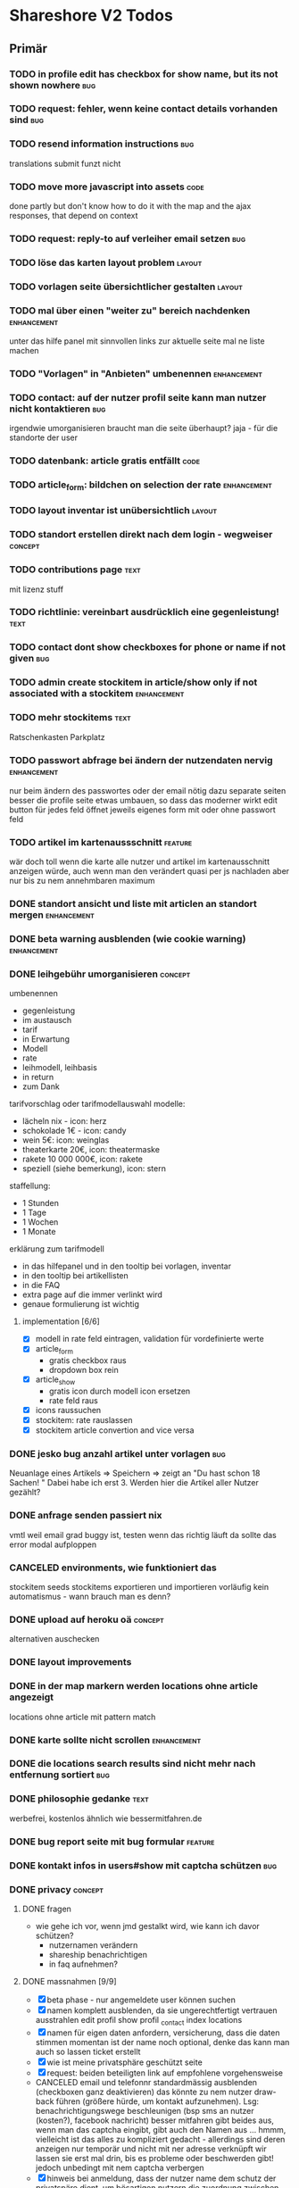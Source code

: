 #+TODO: TODO(t) NEXT(n) WAITING(w) SOMEDAYS(s) ONTURN(o) REOPENED(r) | DONE(d) FORWARDED(f) CANCELED(c)
#+TAGS: bug feature enhancement text layout concept code

* Shareshore V2 Todos
** Primär
*** TODO in profile edit has checkbox for show name, but its not shown nowhere :bug:
*** TODO request: fehler, wenn keine contact details vorhanden sind     :bug:
*** TODO resend information instructions                                :bug:
    translations
    submit funzt nicht
*** TODO move more javascript into assets                              :code:
    done partly but don't know how to do it with the map and the ajax responses, that depend on context
*** TODO request: reply-to auf verleiher email setzen                   :bug:
*** TODO löse das karten layout problem                              :layout:
*** TODO vorlagen seite übersichtlicher gestalten                    :layout:
*** TODO mal über einen "weiter zu" bereich nachdenken          :enhancement:
    unter das hilfe panel mit sinnvollen links zur aktuelle seite
    mal ne liste machen
*** TODO "Vorlagen" in "Anbieten" umbenennen                    :enhancement:
*** TODO contact: auf der nutzer profil seite kann man nutzer nicht kontaktieren :bug:
    irgendwie umorganisieren
    braucht man die seite überhaupt? jaja - für die standorte der user
*** TODO datenbank: article gratis entfällt                            :code:
*** TODO article_form: bildchen on selection der rate           :enhancement:
*** TODO layout inventar ist unübersichtlich                         :layout:
*** TODO standort erstellen direkt nach dem login - wegweiser       :concept:
*** TODO contributions page                                            :text:
    mit lizenz stuff
*** TODO richtlinie: vereinbart ausdrücklich eine gegenleistung!       :text:
*** TODO contact dont show checkboxes for phone or name if not given    :bug:
*** TODO admin create stockitem in article/show only if not associated with a stockitem :enhancement:
*** TODO mehr stockitems                                               :text:
    Ratschenkasten
    Parkplatz
*** TODO passwort abfrage bei ändern der nutzendaten nervig     :enhancement:
    nur beim ändern des passwortes oder der email nötig
    dazu separate seiten
    besser die profile seite etwas umbauen, so dass das moderner wirkt
    edit button für jedes feld öffnet jeweils eigenes form mit oder ohne passwort feld
*** TODO artikel im kartenaussschnitt                               :feature:
    wär doch toll wenn die karte alle nutzer und artikel im kartenausschnitt anzeigen würde, auch wenn man den verändert
    quasi per js nachladen
    aber nur bis zu nem annehmbaren maximum
*** DONE standort ansicht und liste mit articlen an standort mergen :enhancement:
    CLOSED: [2017-01-11 Mi 18:27]
*** DONE beta warning ausblenden (wie cookie warning)           :enhancement:
    CLOSED: [2017-01-11 Mi 16:21]
    
*** DONE leihgebühr umorganisieren                                  :concept:
    CLOSED: [2017-01-11 Mi 14:01]
    umbenennen
    - gegenleistung
    - im austausch
    - tarif
    - in Erwartung
    - Modell
    - rate
    - leihmodell, leihbasis
    - in return
    - zum Dank

    
    tarifvorschlag oder tarifmodellauswahl
    modelle:
    - lächeln nix - icon: herz
    - schokolade 1€ - icon: candy
    - wein 5€: icon: weinglas
    - theaterkarte 20€, icon: theatermaske
    - rakete 10 000 000€, icon: rakete
    - speziell (siehe bemerkung), icon: stern

    staffellung:
    - 1 Stunden
    - 1 Tage
    - 1 Wochen
    - 1 Monate

    erklärung zum tarifmodell
    - in das hilfepanel und in den tooltip bei vorlagen, inventar
    - in den tooltip bei artikellisten
    - in die FAQ
    - extra page auf die immer verlinkt wird
    - genaue formulierung ist wichtig

**** implementation [6/6]
    - [X] modell in rate feld eintragen, validation für vordefinierte werte
    - [X] article_form
      - gratis checkbox raus
      - dropdown box rein
    - [X] article_show
      - gratis icon durch modell icon ersetzen
      - rate feld raus
    - [X] icons raussuchen
    - [X] stockitem: rate rauslassen
    - [X] stockitem article convertion and vice versa
*** DONE jesko bug anzahl artikel unter vorlagen                        :bug:
    CLOSED: [2017-01-11 Mi 14:00]
    Neuanlage eines Artikels => Speichern => zeigt an "Du hast schon 18 Sachen! "
Dabei habe ich erst 3. Werden hier die Artikel aller Nutzer gezählt?
*** DONE anfrage senden passiert nix
    CLOSED: [2017-01-11 Mi 13:59]
    vmtl weil email grad buggy ist, testen wenn das richtig läuft
    da sollte das error modal aufploppen
*** CANCELED environments, wie funktioniert das
    CLOSED: [2017-01-08 So 13:29]
    stockitem seeds
    stockitems exportieren und importieren
    vorläufig kein automatismus - wann brauch man es denn?
*** DONE upload auf heroku oä                                       :concept:
    CLOSED: [2017-01-08 So 13:27]
    alternativen auschecken
*** DONE layout improvements
    CLOSED: [2016-12-01 Do 14:53]
*** DONE in der map markern werden locations ohne article angezeigt
    CLOSED: [2016-11-30 Mi 18:09]
    locations ohne article mit pattern match
*** DONE karte sollte nicht scrollen                            :enhancement:
    CLOSED: [2016-11-30 Mi 17:40]
*** DONE die locations search results sind nicht mehr nach entfernung sortiert :bug:
    CLOSED: [2016-11-30 Mi 17:11]
*** DONE philosophie gedanke                                           :text:
    CLOSED: [2016-11-30 Mi 16:53]
    werbefrei, kostenlos ähnlich wie bessermitfahren.de
*** DONE bug report seite mit bug formular                          :feature:
    CLOSED: [2016-11-30 Mi 14:13]
*** DONE kontakt infos in users#show mit captcha schützen               :bug:
    CLOSED: [2016-11-30 Mi 13:42]
*** DONE privacy                                                    :concept:
    CLOSED: [2016-11-30 Mi 12:20]
**** DONE fragen
     - wie gehe ich vor, wenn jmd gestalkt wird, wie kann ich davor schützen?
       - nutzernamen verändern
       - shareship benachrichtigen
       - in faq aufnehmen?
**** DONE massnahmen [9/9]
     CLOSED: [2016-11-30 Mi 12:20]
     - [X] beta phase - nur angemeldete user können suchen
     - [X] namen komplett ausblenden, da sie ungerechtfertigt vertrauen ausstrahlen
       edit profil
       show profil
       _contact
       index locations
     - [X] namen für eigen daten anfordern, versicherung, dass die daten stimmen
       momentan ist der name noch optional, denke das kann man auch so lassen
       ticket erstellt
     - [X] wie ist meine privatsphäre geschützt seite
     - [X] request: beiden beteiligten link auf empfohlene vorgehensweise
     - CANCELED email und telefonnr standardmässig ausblenden (checkboxen ganz deaktivieren)
       das könnte zu nem nutzer draw-back führen (größere hürde, um kontakt aufzunehmen). Lsg: benachrichtigungswege beschleunigen (bsp sms an nutzer (kosten?), facebook nachricht)
       besser mitfahren gibt beides aus, wenn man das captcha eingibt, gibt auch den Namen aus ... hmmm, vielleicht ist das alles zu kompliziert gedacht - allerdings sind deren anzeigen nur temporär und nicht mit ner adresse verknüpft
       wir lassen sie erst mal drin, bis es probleme oder beschwerden gibt! jedoch unbedingt mit nem captcha verbergen
     - [X] hinweis bei anmeldung, dass der nutzer name dem schutz der privatspäre dient, um bösartigen nutzern die zuordnung zwischen standorten und realen menschen zu erschweren. hinweis, dass der nutzername jederzeit veränderbar ist
     - [X] hinweis bei standort eintrag, dass die hausnr offen gehalten werden kann, um den exakten wohnsitz zu verschleiern
       in diesem zuge sollte die hausnr ein eigenes feld bekommen (location und house)
     - [X] i'm human captcha
       ambethia recaptcha (scheinbar brauch man da nen account, wie ist das mit lizenz). das ist google magic. kost nix. wär blód darauf zu verzichten, in privacy statements drauf hinweisen
     - [X] telefonnr und email vor bots verstecken (nicht notwendig, wenn sie nicht angezeigt werden)
**** Weitere überlegungen
*** CANCELED recaptcha erscheint nicht zweimal                          :bug:
    CLOSED: [2016-11-30 Mi 12:19]
    umgangen
*** CANCELED contact formular aus show_modal raus nehmen                :bug:
    CLOSED: [2016-11-30 Mi 12:19]
    show modal ist statt dessen raus
*** DONE article_modal rausnehmen, auf article direkt verlinken
    CLOSED: [2016-11-30 Mi 11:35]
*** DONE request javascript code in article/show                        :bug:
    CLOSED: [2016-11-29 Di 13:11]
    überprüfen, ob der grad incht nur in search/show ist
    irgendwie global machen
*** CANCELED hinweis nutzer vorlagen vorzuschlagen              :enhancement:
    CLOSED: [2016-11-26 Sa 14:15]
    in den help text explizit ermuntern sachen ohne vorlage einzustellen
    steht da schon drin
*** DONE beta markup [2/2]                                             :text:
    CLOSED: [2016-11-26 Sa 12:27]
    - [X] logo
    - [X] sign up
*** DONE leeres shareshore-panel aus search seite entfernen             :bug:
    CLOSED: [2016-11-25 Fr 18:08]
*** CANCELED wie-bin-ich-abgesichert-seite                             :text:
    CLOSED: [2016-11-25 Fr 18:06]
    in FAQ
    leitfaden geschrieben, in tutorial darauf verweisen
    startseite verweist auf tutorial (wie funzt shareship), das sollte die frage beantworten
*** DONE heading layout leserlicher                             :enhancement:
    CLOSED: [2016-11-25 Fr 17:58]
*** CANCELED freundlichere begriffe für rechtliche sachen              :text:
    CLOSED: [2016-11-25 Fr 17:23]
    footer übersichtlicher gestalten
    bin zufrieden
*** DONE Leitfaden zum Ver- und Ausleihen schreiben                    :text:
    CLOSED: [2016-11-25 Fr 16:41]
*** DONE Über uns bzw. Wer steckt dahinter? seite                      :text:
    CLOSED: [2016-11-25 Fr 12:04]
*** DONE reference to deleted location                                  :bug:
    CLOSED: [2016-11-24 Do 18:38]
    user mit einer location
    search something on this location
    delete the location
    call search form -> should crash, cause location is gone
    andere derartige szenarios entwerfen
    klappt soweit
*** DONE map pattern kriterium                                          :bug:
    CLOSED: [2016-11-24 Do 13:55]
    map in search zeigt alle locations nicht nur solche mit pattern kriterium
*** DONE dem nutzer eine mail schreiben                             :feature:
    CLOSED: [2016-11-23 Mi 14:19]
*** DONE suche als get mit parametern statt als post            :enhancement:
    CLOSED: [2016-11-23 Mi 14:18]
    besseres reload und zurück verhalten
*** DONE user alert if no location exists on article creation           :bug:
    CLOSED: [2016-11-23 Mi 14:01]
*** DONE contact details check boxes in article_request_mail form :enhancement:
    CLOSED: [2016-11-22 Di 16:07]
*** DONE article details in article_request_mail rendern                :bug:
    CLOSED: [2016-11-22 Di 14:51]
*** DONE Devise with email confirmation                             :feature:
    CLOSED: [2016-11-19 Sa 12:48]
*** DONE index_owner zu index umwandeln                                :code:
    CLOSED: [2016-11-19 Sa 11:14]
*** DONE admin user list
    CLOSED: [2016-11-18 Fr 22:15]
*** DONE link auf houses für admin                              :enhancement:
    CLOSED: [2016-11-18 Fr 19:44]
*** DONE admin houses                                               :feature:
    CLOSED: [2016-11-18 Fr 18:56]
    liste mit häusern und zugehörigen locations
    funktionen:
    - DONE adress daten des houses ändern 
*** DONE admin mode für stockitems und houses                       :feature:
    CLOSED: [2016-11-18 Fr 18:14]
*** DONE kategorien für todos
    CLOSED: [2016-11-18 Fr 15:23]
    - bug
    - feature
    - enhancement
    - content
    - layout
    - concept
*** DONE sign up checkbox for privacy and termsofuse
    CLOSED: [2016-11-18 Fr 15:21]
*** DONE statische pages [3/3]
    CLOSED: [2016-11-18 Fr 15:20]
    - [X] entwurf
      - tutorial: wie funktioniert shareshore?
      - agb and disclaimer
      - kontakt bei problemen
      - faq
      - statistiken
      - blog
    - [X] Grundgerüst
      http://blog.teamtreehouse.com/static-pages-ruby-rails
    - [X] Pages
      - [X] agbs schreiben
      - [X] contact schreiben
*** CANCELED geocoder kann addresse nicht auflösen:
    CLOSED: [2016-11-17 Do 22:08]
    "An der Hühnerhecke 6, Alzenau, Deutschland"
    in suchmaske
    also jetzt klappts
*** DONE locations owner: link to search page at this location
    CLOSED: [2016-11-17 Do 20:58]
    besser sogar dropdown box mit eigenen standorten in search form
*** DONE search in eigenen controller packen
    CLOSED: [2016-11-17 Do 13:04]
    links auf suche anpassen (startseite)
    autofill suchformular (was vorher session war)
    suchformular als logged in user
    alte dateien löschen
    - index articles/location
    - pages/search
    - 
*** DONE stockitems: hide title field
    CLOSED: [2016-11-16 Mi 11:15]
*** DONE article and location forms should have reset or cancel button
    CLOSED: [2016-11-15 Di 18:21]
*** DONE cookie hinweis
    CLOSED: [2016-11-15 Di 18:14]
    https://github.com/infinum/cookies_eu
    ist bereits in den datenschutzerklärungen drin
*** DONE nav suche bekommt ein symbol
    CLOSED: [2016-11-15 Di 18:14]
*** DONE create article: anzahl artikel hinter vorlagen freien artikel
    CLOSED: [2016-11-15 Di 18:09]
*** DONE tooltips
    CLOSED: [2016-11-14 Mo 18:30]
*** DONE hilfe bereich fertig stellen [3/3]
    CLOSED: [2016-11-14 Mo 18:30]
    - [X] struktur
    - [X] texte
    - [X] einzel layout
*** DONE hilfe bereich im artikel index fehlt
    CLOSED: [2016-11-14 Mo 19:26]
    wegen platz für karte
    hinweis, dass die eigenen artikel incht angezeigt werden
*** DONE finde bessere bezeichnungen
    CLOSED: [2016-11-11 Fr 20:25]
    für 
    - Nutzer: Leute, Chico
    - Artikel: Dingi, Sache, Cosa
    - Standort: Ort, Platz, Punto, Puesto
    - Template: Schablone, Vorlage, Muster, Estampa
    - Inventar
*** DONE Internationalisierung
    CLOSED: [2016-11-11 Fr 20:21]
    - [X] basic
      use url option, later depend on url ending (ex: shareshore.de, shareshore.es)
      default is de
    - [X] translate pages
      - [X] articles
      - [X] location
      - [X] devise
        - [X] the rest
        - [X] mailer
        - [X] passwords
    - [X] devise errors
      eine vorgefertigte datei runtergeladen
    - [X] validation errors
    - [X] _form submit button label (auto generated)
**** DONE must be translated
     Location was successfully created
     Location was successfully destroyed 
     Bisheriges Passwort is needed
*** DONE location country prefill
    CLOSED: [2016-11-08 Di 15:51]
*** DONE locations validation: keine leeren felder um fehler zu vermeiden
    CLOSED: [2016-11-08 Di 14:36]
*** CANCELED nickname and email must be unique
    CLOSED: [2016-11-08 Di 14:21]
    already done
*** DONE session[address] bei login mit erster location füllen
    CLOSED: [2016-11-08 Di 14:20]
    this means clean up devise stuff
    - clean the routes
    - generate devise controllers (already edited registrations controller - review)
*** DONE leere liste hinweis bei interaktiven listen ein und ausblenden
    CLOSED: [2016-11-07 Mo 19:04]
    index_owner views: bis her nur ausblenden realisiert
*** DONE löse das problem falsch aufgelöster locations
    CLOSED: [2016-11-07 Mo 16:45]
    nutzer markieren ihr haus manuell
*** DONE ein maßstab auf der karte wär tolle
    CLOSED: [2016-11-06 So 14:11]
*** DONE die map marker sind nicht korrekt zentriert
    CLOSED: [2016-11-06 So 14:09]
*** DONE article show braucht ne karte
    CLOSED: [2016-11-06 So 14:04]
*** DONE falls ergebnis liste leer, entsprechenden text anzeigen
    CLOSED: [2016-11-06 So 13:39]
    vorkommen:
    - [X] artikel index
    - [X] location index
    - [?] popup
    - [X] index owner articles/locations
    - [X] mal durchsuchen
*** DONE mehr map js in partial verschieben
    CLOSED: [2016-11-05 Sa 17:58]
*** DONE artikel hervorheben, wenn Sie im eigenen haus sind
    CLOSED: [2016-11-05 Sa 17:14]
*** DONE current_location marker überarbeiten
    CLOSED: [2016-11-05 Sa 17:36]
*** DONE an einem Haus überdeckt der current_location marker den Haus marker
    CLOSED: [2016-11-05 Sa 17:36]
    irgendwie zusammenführen
*** DONE houses in suchergebnissen anzeigen
    CLOSED: [2016-11-05 Sa 16:44]
*** DONE häuser
    CLOSED: [2016-11-05 Sa 14:42]
    - repräsentation
      model house has_many locations, location belongs_to house
    - kriterium
      wichtig hausnr!
      geolocation, kann aber abweichungen geben, je nach verwendetem dienst (wir nehmen aber nur einen)
      straße: unterschiedliche schreibweisen, nicht so gut
      ==> geolocation && hausnr (kein eigenes feld!), eventuell ist das nicht ausreichend, wenn in kleinen ortschaften die häuser nicht korrekt identifiziert sind (dann haben wir ohnehin ein problem)
      ==> eventuell nur addressdaten verwenden (dann müssen die nutzer halt alle ein korrektes format verwenden), einige standardersetzungen zulassen:
      - str. <-> straße <-> strasse <-> strase
    - zeitpunkt der zuordnung
      on location creation
    - auswirkungen und views
      index#articles und index#locations jeweils panel mit eigenem haus, bzw. artikel und nutzer speziell markieren
      location#show link auf eigenes haus (house#show)
      kartenmarkierungen (house popups, statt location popups)
*** DONE get rid of unnecessary article attributes
    CLOSED: [2016-11-04 Fr 13:40]
    like value, deposit
*** DONE Karte
    CLOSED: [2016-11-04 Fr 13:36]
    - [X] in location index einbauen
    - [X] hover nicht beim kompleten artikel, sondern nur bei der location, und popup wieder schließen
      ist sonst zu notorisch
    - [X] rechtliche hinweise - leaflet mit osm ist in contributions angegeben - thats it!
    - [X] besseres tileset raussuchen (aktuell osm, funzt bestens), 
    - [X] statische leaflet installation
    - [X] karte in location show einbauen
    - [X] nur locations einzeichnen, nicht artikel
    - [X]  suchradius verwenden
    - [X]  marker in verschiedenen farben
    - [X] tooltips mit artikeln, bzw. mit links
    - [X] java script an irgendne separierte stelle schreiben
    - [X] hover article hightlights marker
*** CANCELED article _show_modal location karte einblenden oder link to openstreetmap
    CLOSED: [2016-11-02 Mi 18:34]
    durch location kartuschen gelöst
*** DONE kartuschen realisiert
    CLOSED: [2016-11-02 Mi 17:38]
*** DONE statt externen link auf osm, location show mit karte
    CLOSED: [2016-11-02 Mi 18:33]
*** DONE locations mit map marker versehen und link auf irgendne karte
    CLOSED: [2016-11-02 Mi 17:06]
    vorkommen:
    - X location index
    - X article index: article_view
    - X article index owner: article_view
    - X article show
    - X profile show
    via helper
*** CANCELED artikel und location index: wenn map nicht angezeigt wird, stimmt das grid layout nicht mehr
    CLOSED: [2016-11-02 Mi 16:06]
    obsolete mit trennung von index und index_location
*** DONE neue sitemap entwerfen
    CLOSED: [2016-11-02 Mi 16:03]
*** DONE article/location index auftrennen
    CLOSED: [2016-11-02 Mi 15:43]
    article index
    article index location
    article index user (unused)
    location index
    location index user (unused)
*** DONE eventuell sollten article eine eigene seite haben (show)
    CLOSED: [2016-11-02 Mi 14:10]
    der modal dialog ist nicht verlinkbar!
*** DONE hilfe panel per yield dings realisieren
    CLOSED: [2016-11-02 Mi 13:05]
*** DONE link layout der edit und remove buttons
    CLOSED: [2016-11-01 Di 22:36]
*** DONE profil ansicht überarbeiten
    CLOSED: [2016-11-01 Di 22:17]
    doofes tabellen layout muss weg
    artikel bei location nur anzeigen, wenn nutzer mehrere locations hat
*** DONE Seitentitel
    CLOSED: [2016-11-01 Di 21:33]
*** DONE Klick auf article zeigt artikel modal mit bild in groß, vollem detail text und user contact details
    CLOSED: [2016-11-01 Di 14:23]
*** DONE demo user und artikel anlegen
    CLOSED: [2016-11-01 Di 14:25]
*** DONE in die artikel ansicht gehören die kontakt informationen
    CLOSED: [2016-11-01 Di 14:25]
*** DONE Artikelsuche ergebnis liste überarbeiten [3/3]
    CLOSED: [2016-11-01 Di 14:24]
    - [X] Sortiermglkeiten nach verschiedenen kriterien
      ich glaub man kann per js umsortieren, wenn die divs entsprechende data attribute kriegen
      welche kriterien?
      - entfernung (auto)
      - user (in entfernung enthalten)
      - titel (alphabetisch)
      - momentan gibts da nicht mehr
    - [X] angaben an neues article modell anpassen
    - [X] Klick auf bild zeigt vergrößert
*** DONE details feld mit ... versehen
    CLOSED: [2016-11-01 Di 13:09]
    vorkommen:
    index_owner
    index
*** DONE umsortieren der listen
    CLOSED: [2016-11-01 Di 12:55]
    der eigenen Artikel/Locations (default location für neue Artikel)
    die Suchergebnisse sortieren nach Distanz/Relevanz
    ==> statische sortierung (pro liste nur ein logisches kriterium)
**** sortierung der locations
     in index
     - [X] distance
     - [X] mit user param: created_at
     und index_owner
     - [X] created_at
**** sortierung der artikel
     in index
     - [X] distance (owner) und alphabetisch
     - CANCELED relevance (suchkriterium), momentan ist das suchkriterium nur ein ja-nein-filter, keine relevance
     - [X] mit user param: nach location und alphabetisch
     - [X] mit location param: alphabetisch
     und index_owner
     - [X] location und alphabetisch
     (- created_at)
*** DONE remote formular error handling
    CLOSED: [2016-10-29 Sa 16:11]
*** DONE reset forms on create
    CLOSED: [2016-10-28 Fr 13:32]
*** DONE trennabstand zwischen article/location ansicht und edit feldern
    CLOSED: [2016-10-28 Fr 12:58]
*** DONE nicht mehr benötgite edit_articles seite löschen, new_articles_b umbenennen
    CLOSED: [2016-10-27 Do 21:01]
*** DONE standorte hübscher machen
    CLOSED: [2016-10-27 Do 21:02]
*** DONE Too many places for article fields:
    CLOSED: [2016-10-27 Do 21:02]
    - _new_articles_fields
    - _articles_fields
    - _edit_articles_fields
    - articles index
    - articles/_form
    und alle sind irgendwie anders!! what a mess!!
*** DONE user_articles_path und new_user_articles_path (siehe form action in new_articles and edit_articles) vermutlich zusammenführen
    CLOSED: [2016-10-27 Do 21:03]
*** DONE guidepost ist mit meinen informationen nicht zufrieden, das nervt
    CLOSED: [2016-10-26 Mi 12:07]
    wird den nutzer auch nerven (will anscheinend vor- UND nachname, dabei reicht eins)
*** DONE new articles, beim aufklappen scrollt das hoch
    CLOSED: [2016-10-26 Mi 12:04]
*** CANCELED wie kann man manage articles and new articles zusammenfassen?
    CLOSED: [2016-10-25 Di 21:51]
    will man nicht mher
*** DONE Ansicht Eigene Artikel überarbeiten
    CLOSED: [2016-10-25 Di 21:50]
    - übersichtlichkeit
      vorschläge: 
      - bearbeiten button oder cb wie in new_articles, der die input felder einblendet
      - ansicht ähnlich wie new_article seite
    Umbenennen
    Kategorien in Artikel übersicht anzeigen (eigene Artikel)
*** CANCELED new articles neu-entwurf
    CLOSED: [2016-10-25 Di 21:21]
    - liste mit artikeln -> details auf der gleichen seite (mess verworfen)
    - liste mit artikeln -> erstellen -> seite mit details (do this)
    - [ ] new_articles als template listing mit ner liste von checkboxen
      - wie kann rails dabei helfen?
        template_selection model:
        - new -> unser template listing
        - create -> erstellt daraus die article
        - formular: liste von checkboxen 
          simple form scheint da die methode der wahl zu sein
          f.association :templates, collection: Templates.where(...).order(...), as :check_boxes, prompt: "Jou!"          
      - wie werden vorlagenfreie artikel erstellt?
        add button fügt titelfeld hinzu
    - [ ] detail seite ist sowas wie edit_articles, aber reduziert auf die gerade neu erstellten artikel
    - [ ] add button für freie artikel
*** DONE wie geht redirect to last location on that page?
    CLOSED: [2016-10-24 Mo 16:22]
    http://zogovic.com/post/19629950359/preserving-scroll-position-across-pages
    seems to be haml syntax? nope, its coffeescript
    brauch ich jetzt nicht, aber vllt später
*** DONE new_articles per ajax realisiert
*** DONE qualität vorläufig rausnehmen
    CLOSED: [2016-10-24 Mo 16:20]
*** CANCELED Artikel erstellen/bearbeiten als Overlay
    CLOSED: [2016-10-24 Mo 16:19]
    oder extra seite mit vernünftiger zurückführung (genau da wo man war)
    - als modal: behebt nicht das eigentliche problem (eigener submit button für jeden artikel)
*** CANCELED seeding of templates
    CLOSED: [2016-10-24 Mo 16:20]
    - deletes the template associations
    - seed everything else also
    - need a better solution
      würde vorschlagen ein eigenes rake task anzulegen, mit nem komplexeren script das sich darum kümmert
    - ist jetzt glaub ich nicht schlimm, weil später die templates manuell eingefügt werden

*** CANCELED diese bootstrap-rails formulare sind alle etwas fragwürdig
    CLOSED: [2016-10-24 Mo 16:18]
    zu wenig und unklare gestaltungsmglkeiten
    kann man da nicht was machen?
    vllt braucht man das gar nicht, wenn man quality und rate intervall weglässt - der Gratis Button!!
    die bleiben erstmal drin!
*** DONE own articles: js bound to gratis cb not working
    CLOSED: [2016-10-18 Di 17:51]
    because, code is not really bound, because it was created after page loading finished
    handler 'click' on document formulieren
*** DONE rate und rate interval als string mit geeigneten prefills
    CLOSED: [2016-10-18 Di 14:20]
*** DONE klären was dieses respond_to eigentlich tut
    CLOSED: [2016-10-17 Mo 17:36]
    klingt nach ajax oder irgend wie zu aufwendigen methoden, ersetzen durch nen simpleren aufruf, wenn mans irgendwo findet
    
*** DONE gratis option beim artikel erstellen und bearbeiten
    CLOSED: [2016-10-17 Mo 15:04]
    am besten wieder ins modell reinnehmen
    überwiegt den wert bei rate
    ermöglicht, das per formular ohne js zu versenden
    
*** DONE entwurf navigation
    - info (komplett in den footer verschieben)
      - tutorial (auf die startseite)
      - agb
      - contact
      - faq
    - user
      - goalpost (get rid off)
      - basic
      - locations
      - manage articles
      - new articles

    - startpage (logo)

    - suchepage

    - [registration]
      - login
      - logout
      - signup

*** DONE new articles layout [4/4]
    CLOSED: [2016-10-17 Mo 12:04]
    - [X] die room panels sind zu groß
    - [X] der erstellen button ist nicht sichtbar genug
      jetzt gibts zwei
    - [X] die eingabe felder sind zu fett
      das überlassen wir mal dem späteren layout
    - [X] die räume haben ne hässliche farbe
      panels weggemacht
*** DONE Versuch mal alles ohne bootstrap zu realisieren
    CLOSED: [2016-10-14 Fr 18:58]
    mal mit spectre probiert, aber hat halt kein js
*** DONE article_edit an neues model anpassen
    CLOSED: [2016-10-14 Fr 14:20]
*** CANCELED article edit submit leads to show article but should return to edit_articles
    CLOSED: [2016-10-14 Fr 14:15]
*** DONE bei ner verlinkung mit angeben wo man herkam, damit der submit button dahin zurückführt
    CLOSED: [2016-10-14 Fr 14:11]
    beispiel: auf edit article kommt man entweder durch article such index (wobei das nur als spezialfall), oder via edit_articles.
    this did it: http://stackoverflow.com/questions/2139996/how-to-redirect-to-previous-page-in-ruby-on-rails
*** CANCELED article bekommen nen room
    CLOSED: [2016-10-12 Mi 18:21]
    template article den des raum, eigene artikel bekommen einen vom nutzer zugewiesen, oder landen in eigene (besser). dann bekommen sie also doch keinen room
*** DONE kleidung * räume lassen sich nicht aufklappen (wg leerzeichen)
    CLOSED: [2016-10-12 Mi 18:09]
*** CANCELED menuleiste und infoleiste realisieren
    CLOSED: [2016-10-11 Di 15:49]
    nochmal drüber nachdenken was da eigentlich reinsoll
    keine bestehende notwendigkeit
*** CANCELED article aktivieren/deaktivieren
    CLOSED: [2016-10-11 Di 15:47]
    wie soll das aussehen?
    in artikel übersicht, kann der nutzer wählen, ob er den artikel momentan verleiht oder nicht
    in der suche wird er nur dann angezeigt, wenn er verleihbar ist
    klingt ja nett, aber die frage ist doch, ob das jmd braucht - die alternative ist, wenn jmd fragt absagen, oder den artikel löschen
    vergiß es einfach
*** CANCELED user ergebnisseite ist via /locations anzusteuern (statt /users)
    CLOSED: [2016-10-11 Di 14:45]
    das macht zwar im prinzip sinn, ist aber trotzdem komisch
    drüber nachdenken, was man da machne kann
    stört keinen großen geist
*** DONE Eigene Artikel ohne Titel werden kommentarlos nicht erstellt
    CLOSED: [2016-10-11 Di 14:41]
    Fehlermeldung wäre hilfreich
    das liegt noch an dieser alten validation, die besagt ignoriere alle Artikel deren Titel leer ist
    das wird aber immer noch implizit für die eigenen artikel verwendet. rauswerfen

*** DONE js features für templates [4/4]
    CLOSED: [2016-10-11 Di 13:53]
    - [X] vorlage formular per js einblenden, wenn ein häkchen gemacht ist
    - [X] rooms einklappen per js
    - [X] vorlagen-freie artikel per javascript hinzufügen
      irgendwie mit cocoon realisiert
      aber remove link durch häkchen ersetzen und bei den anderen rausnehmen
      häkchen automatisch setzen
    - [X] das ganze layout mit der tabellen zeile vernünftig machen (oder irgendwie anders)

*** DONE rooms via bs accordeon hiden
    CLOSED: [2016-10-11 Di 13:38]
*** DONE ich glaub die eigenen templates gehen grad nicht, weil das häkchen nicht gesetzt wird
    CLOSED: [2016-10-11 Di 12:49]
*** DONE new_articles: räume ein-ausklappen
    CLOSED: [2016-10-07 Fr 14:01]

*** DONE funktionalität templates [5/5]
    CLOSED: [2016-10-04 Di 17:01]
    - [X] new_articles seite löschen
    - [X] new_articles_templates auf funktionalität überprüfen
    - [X] new_articles_templates layout ordentlich machen
    - [X] was soll denn dieses remove feld?
      einfach mal gelöscht
    - [X] neue einträge werden nicht vorgefüllt
      done via initialize of article model (ugly?)
*** CANCELED template view fertig machen
    CLOSED: [2016-09-14 Mi 18:03]
*** DONE article tabellen felder größe
    CLOSED: [2016-09-13 Di 14:08]
    man kann da nem text_field ne size: mitgeben, wobei der wert prozentual zu verstehen ist
*** DONE kategorien erstellen
    CLOSED: [2016-09-14 Mi 10:56]
    sowohl für templates als auch für artikel (falls nötig)
    vorläufig nur für templates
    als extra string feld realisieren 
    als room bezeichnet
    ein template sollte in mehrerer rooms platziert werden können!!!!
    - als liste von strings, bzw komma separierter string (nicht durchsuchbar)
    - als eigene relation (besser)
*** DONE rate in EUR umrechnen in den views
    CLOSED: [2016-09-13 Di 13:16]
    rate ist jetzt ein float, das machts einfacher
*** DONE template validations
    CLOSED: [2016-09-13 Di 13:17]
*** DONE edit_articles: details anzeigen
    CLOSED: [2016-09-13 Di 12:16]
*** DONE rate in ct statt in eur
    CLOSED: [2016-09-13 Di 12:53]
    column rename rate_eur -> rate_ct
    angabe immer umrechnen (später)
*** DONE rate_interval beliebiger string (drucker: 20ct / seite)
    CLOSED: [2016-09-13 Di 12:22]
    validation löschen
    dropdown felder durch textfelder ersetzen: 
    - edit_articles
    - new_articles
    - new_articles_templates
*** DONE article kriegen ne qualität (zustand)
    CLOSED: [2016-09-13 Di 13:40]
    im template feld realisieren, jedoch nicht ins template model einbauen
*** DONE Article Manager
    CLOSED: [2016-10-04 Di 17:05]
    Entwurf usw. 
    ist ne kombi aus Articles und New_articles pages
*** DONE gem cocoon  
    CLOSED: [2016-10-04 Di 17:06]
    solve articles and locations update error problem
    create better nested forms
    eingebunden - ist jetzt nix besonderes
*** DONE template seite ausarbeiten
    CLOSED: [2016-09-13 Di 12:12]
    anzeigen welche templates schon realisiert sind
    details field anzeigen
*** DONE artikel vorschläge
    CLOSED: [2016-09-09 Fr 15:20]
    staubsauger
    statische artikel (Werkzeug Basis)
*** CANCELED correct redirecting after sign in
    CLOSED: [2016-09-03 Sa 16:12]
    https://github.com/plataformatec/devise/wiki/How-To:-redirect-to-a-specific-page-on-successful-sign-in
    seems to work
*** DONE search is still case sensitive
    CLOSED: [2016-09-03 Sa 16:25]
*** DONE guidepost
    CLOSED: [2016-09-01 Do 22:01]
    den guide post in drei seiten unterteilen mit drei update methoden usw, damit das alles clean wird
*** DONE user experience umsetzen [3/3]
    CLOSED: [2016-09-01 Do 22:02]
    - [X] startseite (struktur)
    - [X] such ergebnis seite mit anbietern (prinzip)
    - [X] erster login -> wegweiser
*** DONE user experience entwerfen
    CLOSED: [2016-08-15 Mo 12:50]
**** First Contact als Provider
     - Startseite: 
       - wo bin ich und welche Artikel gibt es hier?
       - was ist Shareshore? (verdien dir ein paar kröten!)
     - Anmeldung
       - via facebook oder wenige essentials
       - fertsch
     - erster login, bzw email bestätigung
       - location erstellen
       - möglichst viele artikel einstellen (unkompliziert en masse)
**** First Contact als Client
     - Startseite:
       - wo bin ich und welche Artikel gibt es hier
       - Suchmaske
     - Der Nutzer muss einen schnellen Überblick bekommen!
       - Welche Anbieter gibt es in meiner Nähe
       - Welche Artikel gibt es in meiner Nähe
**** Startseite
     - eingabe feld Stadt, Suchbutton -> Suchseite
     - was ist Shareshore, mach mit und verdien dir ein paar kröten, eigenes angebot einstellen
     - mehr nicht!!!
**** Suchseite
     - komplette suchmaske
     - karte
     - artikelliste
     - anbieterliste
*** DONE rate field umorganisieren
    CLOSED: [2016-08-09 Di 15:43]
    - rate_value und rate_intervall (stunde/tag/woche/monat)
    - gibt es mehrere raten pro artikel? 
      - wenn ja, wie organisieren?
      - erst mal: Nein!!
      - vorschlag: entweder rate_value und rate_intervall oder rate_extra string field
        wenn rate_extra nicht leer, wird das genommen
        wenn rate_value 0 ist und rate_extra leer, ist es gratis
    - vorgehen [9/9]
      - [X] rate -> rate_extra
      - [X] gratis löschen
      - [X] rate_value und rate_intervall hinzu
      - [X] rate_intervall braucht nen validator, der sicherstellt, dass der wert in (hour/day/week/month) ist
      - [X] für migrierte artikel muss rate_intervall initialisiert werden
      - [X] rate_value validator nicht negativ
      - [X] eingabe felder anpassen, und anzeige felder
      - [X] i18n für validation fehler
      - [X] populate article numerical fields and interval field
*** DONE gratis artikel hervorheben [2/2]
    CLOSED: [2016-08-09 Di 15:43]
    - [X] sowohl in der liste als auch in der ansicht
    - [X] btw gratis checkbox virtuell machen und den wert durch leeres rate field symbolisieren
      und dabei via javascript das text feld ausgrauen, wenn man gratis anklickt - gute übung
*** DONE error on reload in basic profile settings after submit error
    CLOSED: [2016-08-15 Mo 12:51]
    edit basic settings: error -> users (should be users/edit), f5 -> crash
    produce submit error with blank email
*** DONE user edit/show has list of articles inline (pagewise - uhm, not easy) (javascript)
    CLOSED: [2016-08-14 So 14:33]
*** DONE layout II
    CLOSED: [2016-07-31 So 20:19]
    - [X] there are still tables and form that needs bootstrap markup (especially the devise stuff)
    - [X] links as buttons
    - [X] check error msg in devise bootstrap forms - works perfectly!
*** DONE article: price_eur durch value_eur ersetzen und dokumentieren (keep data in table)
    CLOSED: [2016-07-31 So 19:38]
*** DONE [[git hub check in]]
*** DONE highlight alerts and notices
    use the ruby girls layout example - not so good idea, begin with bootstrap from scratch see layout below
    - devise and flash messages:
      https://github.com/plataformatec/devise/wiki/How-To:-Integrate-I18n-Flash-Messages-with-Devise-and-Bootstrap
      http://stackoverflow.com/questions/20234504/rails-devise-i18n-flash-messages-with-twitter-bootstrap
*** DONE layout mit bootstrap
    http://getbootstrap.com/components/
    http://www.tutorialrepublic.com/twitter-bootstrap-tutorial/
    https://launchschool.com/blog/integrating-rails-and-bootstrap-part-1
    https://github.com/bootstrap-ruby/rails-bootstrap-forms
*** DONE link auf search seite in nav bar
*** DONE Listen seitenweise!
    https://github.com/mislav/will_paginate/wiki
       
*** DONE eigene artikel aus der suche herausnehmen
*** DONE die karte wieder einbauen und distanzen berechnen
    - [X] karte
    - [X] distanzen anzeigen
*** DONE geocoder
    - [X] geocoder einheiten
    - [X] geocoder caching
*** DONE setup devise mailer
    https://rubyonrailshelp.wordpress.com/2014/01/02/setting-up-mailer-using-devise-for-forgot-password/
    done for development environment
    set up a new mailbox on campusspeicher
    to configure it on another system, edit Procfile.template and .env.template and remove .template ending
** Sekundär
*** TODO Räumen eine Farbe zuordnen
*** TODO new_articles: text decoration and color for headings
*** TODO strg f sucht keinen text der display:none hat
    man sollte jedoch die artikel listen auf diese weise durchsuchen können
    da lässt sich wohl nicht viel machen ...
*** TODO new article felder neu sortieren und übersichtlicher gestalten
    - [ ] für die qualität sterne verwenden
      https://codepen.io/jamesbarnett/pen/vlpkh
      https://github.com/wbotelhos/raty
      da gibts noch mehr, wenn man rating star css oder bootstrap oder so eingibt
      aber vllt eher qualität als dropdown box mit vordefinierten begriffen - ist sonst nicht klar was gemeint ist
    - [ ] leihgebühr und zeitraum in eine zeile
    - [ ] details durch bemerkung ersetzen und in letzte zeile (als multiline)
*** TODO new_articles add button [1/3]
    - mal testweise diese funktionalität ohne cocoon realisieren
      probiert, aber ist aufwendiger als man denkt
    - [X] add button sollte kontent in anderem element erzeugen
      quellcode anschauen um das zu realisieren
      im quellcode ist das vorgesehen
      das aktuelle layout erfordert das jedoch nicht
    - [ ] anstatt add article button:
      +click auf create checkbox erzeugt neuen eintrag+
      type in title field erzeugt nen eintrag, aber bei remove darauf achten ob im näxten feld was steht!

*** TODO js filter für vorlagen (besser: suche automatisch in eigene artikel integrieren)
    per js, durchsucht die artikel titel nach dem gewúnschten begriff und zeigt die vorschläge als links an
    der entsprechende raum muss dabei aufgeklappt werden
    sehr aufwendig
*** DONE artikel, nutzer und standorte im text hervorheben
    CLOSED: [2016-11-17 Do 22:38]
    mit symbol und verzierung (zB kartusche)
*** SOMEDAYS kategorien als relation
    so dass ein template mehrere kategorien (rooms) besitzen kann
    kann momentan durch mehrmaliges erstellen des artikels umgangen werden
*** SOMEDAYS admin area
    notwendige funktionen definieren
    das ist was für später
    admin tasks sind üblicherweise Datenbank operationen, die krieg ich alle von der cmdline hin
    braucht man nur für regelmässige tasks
    zB: template erstellen, vllt auch einfach als seed realisieren
*** TODO Mehr templates erstellen
*** TODO Einfache * templates immer als erstes im raum anzeigen
*** TODO der footer muss gemacht gewerden
    link to terms-of-use oder so, logo, copyright infos, privacy information, twitter, facebook accounts
    good karma
*** TODO Erstellen Checkbox vor den Artikelnamen (und ein schickeres Häkchen)
    nicht so einfach mit den bootstrap forms
*** TODO navigationsleiste: aktiven punkt hervorheben
*** TODO article liste index mit user param und index_owner: location als zwischenüberschrift
    wie beim erstellen die räume
    mit checkbox, ob location beachtet werden soll
*** TODO article index: show own articles als checkbox

*** TODO avatar pictures
*** TODO article pictures
    vorerst keine pictures
    - [ ] care for picture size
    - [ ] file field layout
    - [ ] upload field in article_edit
    - [ ] +mehrere Bilder pro Artikel+ cancelled

*** TODO qualität der artikel muss wieder rein
*** TODO gratis noch besser hervorheben
*** TODO location index owner verweist auf article index location, besser auf article_index_owner mit location einschränkung
    
*** TODO ip address lookup, better formating
    prefill session['address']
    prefill location.new
*** TODO auto recognize postcode
*** TODO profile option: man kann mich auch jederzeit nach anderen sachen fragen
    sinn und zweck?
    eher broadcast message an die nachbarschaft
*** TODO glyphicons: alternate text (für sr)
*** TODO edit profile: submit button führt bei error zu falscher url
    die angezeigte seite stimmt allerdings
*** TODO blog mit news                                              :feature:
*** TODO artikel verleih tracker                                    :feature:
*** TODO stockitems: new article muss zugänglicher sein         :enhancement:
    eventuell doch nach räumen trennen und tabs oder so einführen (die kürzeren ladezeiten sind kein argument!!! wenn dann über javascript machen)
*** TODO Tutorial schreiben                                            :text:
*** TODO FAQ schreiben                                                 :text:
    - wie verhindere ich, dass mir meine Sachen nicht kaputtgemacht/geklaut werden
    - was tue ich, wenn der verliehene Artikel defekt zu mir zurückkommt
    - was tue ich, wenn mir der geliehen Artikel kaputt geht
*** TODO house zugehörigkeit einer location von admin ändern        :feature:
    problem: nach der änderung wird automatisch joinhouse aufgerufen, was die änderung wieder rückgängig macht.
    besser abwarten, welche anforderungen da noch kommen
*** TODO nutzer profile für admin zugänglich machen                 :feature:
    - [X] artikel und standort listen editieren
    - [ ] Profil informationen

*** TODO polls                                                      :feature:
*** TODO daten erheben                                              :concept:
    welche daten will ich speichern?
*** TODO deletion layer                                             :feature:
    bsp: searches sollten auch später noch lesbar sein, auch wenn location gelöscht ist, ebenso article_request, deren article gelöscht ist
*** TODO footer hight according to width                        :enhancement:
    layout changes on xs display
*** TODO plaintext emails                                              :text:
*** TODO email footer                                                  :text:
*** TODO favicon und logo                                           :feature:
*** TODO hinweis leute in der nähe zu werben                           :text:
    ins standort-such-ergebnisse eintragen (bei wenigen suchergebnissen)
*** TODO site ohne js testen                                            :bug:
    ohje :(
    ich brauch da irgendne warn page
    wie ist das auf nem smartphone - konnte nicht testen - eventuell production environment starten
    ohne js werden die remote formulare als html zurückgeschickt und dargestellt. gucken wo das zu welchen problemen führt.
    neue article erstellen: führt server seitig zu "Can't verify CSRF token authenticity"
    wär schon gut, wenn man den inhalt der pages ausblenden könnte
    verhältnismässig unwichtig
*** TODO recaptcha in registrations/new hides password field on failure :bug:
*** TODO solve captcha only once per session                    :enhancement:
    may this comes automatically when put online
*** TODO namen für eigen daten anfordern, versicherung, dass die daten stimmen
*** TODO users: übermich und avatar                                 :feature:
*** TODO besser layouten (mobil im hinterkopf)                  :enhancement:
    insbesondere
    - article/show
*** TODO Tutorial fehlt                                                :text:
*** TODO bessere lsg für die karte finden, scrollbox der suchergebnisse :feature:
*** TODO account mal schnell disablen können                        :feature:
    user kriegt nen disabled column
    und dann? vielleicht gibts da schon was in devise - nix
    vllt zusätzlicher check hook in jede controller methode, die authenticate aufruft, und dann redirect to ner block page
    registration#edit derart, dass admin das setzen und wieder löschen kann
    die artikel und standorte müssen dann temporär aus dem verkehr gezogen werden - das ist ein fetter brocken
    in dem zusammenhang könnte man auch über ne email blacklist nachdenken
    Zweite user, articles, locations tabelle mit allem was disabled ist
    methoden, die hin und her schieben
    vorläufig ist löschen angesagt
*** TODO zugriff auf new_articles_from_stockitems tracken           :feature:
    damit man die nutzer auf neue Vorlagen hinweisen kann
    nervt vielleicht

